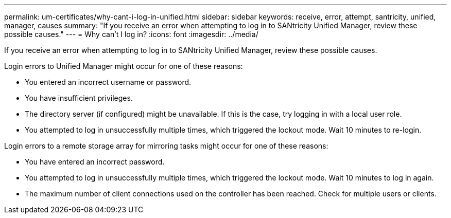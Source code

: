 ---
permalink: um-certificates/why-cant-i-log-in-unified.html
sidebar: sidebar
keywords: receive, error, attempt, santricity, unified, manager, causes
summary: "If you receive an error when attempting to log in to SANtricity Unified Manager, review these possible causes."
---
= Why can't I log in?
:icons: font
:imagesdir: ../media/

[.lead]
If you receive an error when attempting to log in to SANtricity Unified Manager, review these possible causes.

Login errors to Unified Manager might occur for one of these reasons:

* You entered an incorrect username or password.
* You have insufficient privileges.
* The directory server (if configured) might be unavailable. If this is the case, try logging in with a local user role.
* You attempted to log in unsuccessfully multiple times, which triggered the lockout mode. Wait 10 minutes to re-login.

Login errors to a remote storage array for mirroring tasks might occur for one of these reasons:

* You have entered an incorrect password.
* You attempted to log in unsuccessfully multiple times, which triggered the lockout mode. Wait 10 minutes to log in again.
* The maximum number of client connections used on the controller has been reached. Check for multiple users or clients.
